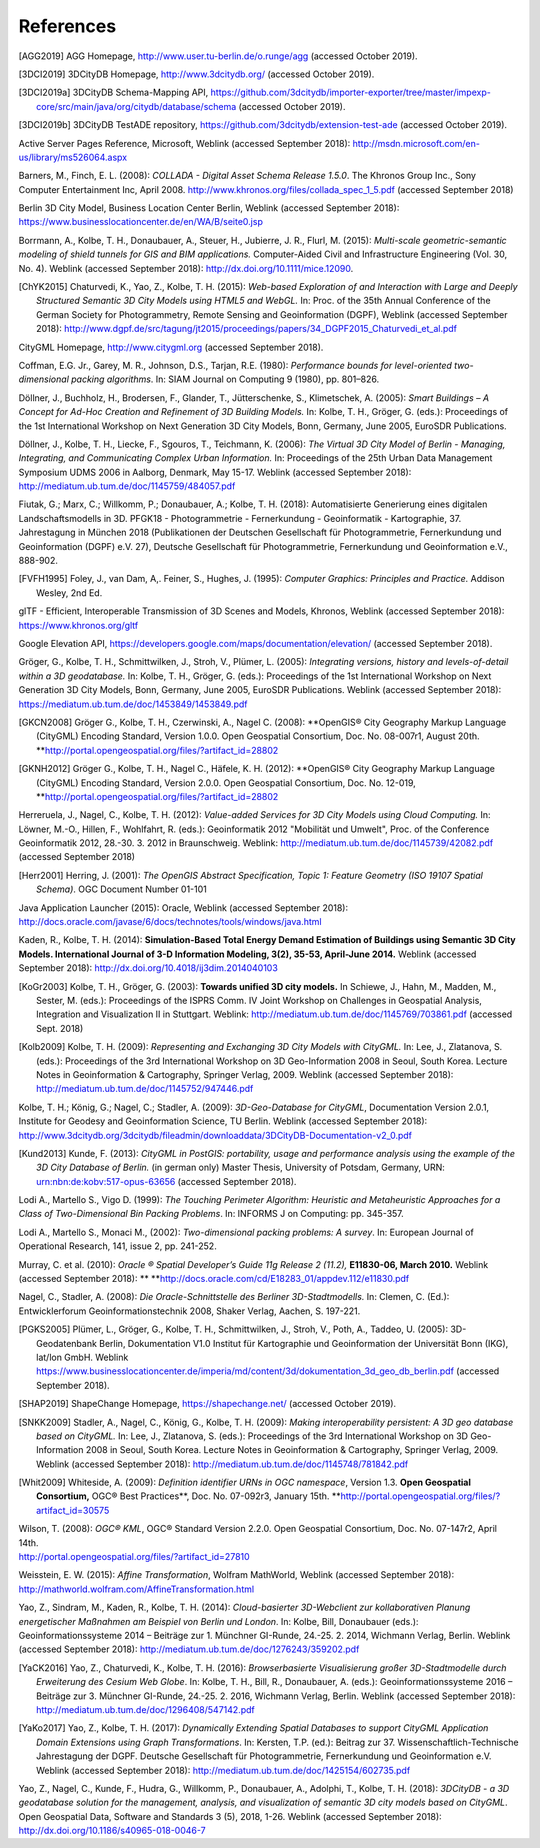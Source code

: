 References
==========

.. [AGG2019] AGG Homepage, http://www.user.tu-berlin.de/o.runge/agg (accessed October 2019).

.. [3DCI2019] 3DCityDB Homepage, http://www.3dcitydb.org/ (accessed October 2019).

.. [3DCI2019a] 3DCityDB Schema-Mapping API, https://github.com/3dcitydb/importer-exporter/tree/master/impexp-core/src/main/java/org/citydb/database/schema (accessed October 2019).

.. [3DCI2019b] 3DCityDB TestADE repository, https://github.com/3dcitydb/extension-test-ade (accessed October 2019).


Active Server Pages Reference, Microsoft, Weblink (accessed September
2018): http://msdn.microsoft.com/en-us/library/ms526064.aspx

Barners, M., Finch, E. L. (2008): *COLLADA - Digital Asset Schema
Release 1.5.0*. The Khronos Group Inc., Sony Computer Entertainment Inc,
April 2008. http://www.khronos.org/files/collada_spec_1_5.pdf (accessed
September 2018)

Berlin 3D City Model, Business Location Center Berlin, Weblink (accessed
September 2018):
https://www.businesslocationcenter.de/en/WA/B/seite0.jsp

Borrmann, A., Kolbe, T. H., Donaubauer, A., Steuer, H., Jubierre, J. R.,
Flurl, M. (2015): *Multi-scale geometric-semantic modeling of shield
tunnels for GIS and BIM applications.* Computer-Aided Civil and
Infrastructure Engineering (Vol. 30, No. 4). Weblink (accessed September
2018): http://dx.doi.org/10.1111/mice.12090.

.. [ChYK2015] Chaturvedi, K., Yao, Z., Kolbe, T. H. (2015): *Web-based Exploration of
    and Interaction with Large and Deeply Structured Semantic 3D City Models
    using HTML5 and WebGL.* In: Proc. of the 35th Annual Conference of the
    German Society for Photogrammetry, Remote Sensing and Geoinformation
    (DGPF), Weblink (accessed September 2018):
    http://www.dgpf.de/src/tagung/jt2015/proceedings/papers/34_DGPF2015_Chaturvedi_et_al.pdf

CityGML Homepage, http://www.citygml.org (accessed September 2018).

Coffman, E.G. Jr., Garey, M. R., Johnson, D.S., Tarjan, R.E. (1980):
*Performance bounds for level-oriented two-dimensional packing
algorithms*. In: SIAM Journal on Computing 9 (1980), pp. 801–826.

Döllner, J., Buchholz, H., Brodersen, F., Glander, T., Jütterschenke,
S., Klimetschek, A. (2005): *Smart Buildings – A Concept for Ad-Hoc
Creation and Refinement of 3D Building Models.* In: Kolbe, T. H.,
Gröger, G. (eds.): Proceedings of the 1st International Workshop on Next
Generation 3D City Models, Bonn, Germany, June 2005, EuroSDR
Publications.

Döllner, J., Kolbe, T. H., Liecke, F., Sgouros, T., Teichmann, K.
(2006): *The Virtual 3D City Model of Berlin - Managing, Integrating,
and Communicating Complex Urban Information.* In: Proceedings of the
25th Urban Data Management Symposium UDMS 2006 in Aalborg, Denmark, May
15-17. Weblink (accessed September 2018):
http://mediatum.ub.tum.de/doc/1145759/484057.pdf

Fiutak, G.; Marx, C.; Willkomm, P.; Donaubauer, A.; Kolbe, T. H. (2018):
Automatisierte Generierung eines digitalen Landschaftsmodells in 3D.
PFGK18 - Photogrammetrie - Fernerkundung - Geoinformatik - Kartographie,
37. Jahrestagung in München 2018 (Publikationen der Deutschen
Gesellschaft für Photogrammetrie, Fernerkundung und Geoinformation
(DGPF) e.V. 27), Deutsche Gesellschaft für Photogrammetrie,
Fernerkundung und Geoinformation e.V., 888-902.

.. [FVFH1995] Foley, J., van Dam, A,. Feiner, S., Hughes, J. (1995): *Computer
    Graphics: Principles and Practice.* Addison Wesley, 2nd Ed.

glTF - Efficient, Interoperable Transmission of 3D Scenes and Models,
Khronos, Weblink (accessed September 2018): https://www.khronos.org/gltf

Google Elevation API,
https://developers.google.com/maps/documentation/elevation/ (accessed
September 2018).

Gröger, G., Kolbe, T. H., Schmittwilken, J., Stroh, V., Plümer, L.
(2005): *Integrating versions, history and levels-of-detail within a 3D
geodatabase.* In: Kolbe, T. H., Gröger, G. (eds.): Proceedings of the
1st International Workshop on Next Generation 3D City Models, Bonn,
Germany, June 2005, EuroSDR Publications. Weblink (accessed September
2018): https://mediatum.ub.tum.de/doc/1453849/1453849.pdf

.. [GKCN2008] Gröger G., Kolbe, T. H., Czerwinski, A., Nagel C. (2008): **OpenGIS®
    City Geography Markup Language (CityGML) Encoding Standard, Version
    1.0.0. Open Geospatial Consortium, Doc. No. 08-007r1, August 20th.
    **\ http://portal.opengeospatial.org/files/?artifact_id=28802

.. [GKNH2012] Gröger G., Kolbe, T. H., Nagel C., Häfele, K. H. (2012): **OpenGIS® City
    Geography Markup Language (CityGML) Encoding Standard, Version 2.0.0.
    Open Geospatial Consortium, Doc. No. 12-019,
    **\ http://portal.opengeospatial.org/files/?artifact_id=28802

Herreruela, J., Nagel, C., Kolbe, T. H. (2012): *Value-added Services
for 3D City Models using Cloud Computing.* In: Löwner, M.-O., Hillen,
F., Wohlfahrt, R. (eds.): Geoinformatik 2012 "Mobilität und Umwelt",
Proc. of the Conference Geoinformatik 2012, 28.-30. 3. 2012 in
Braunschweig. Weblink: http://mediatum.ub.tum.de/doc/1145739/42082.pdf
(accessed September 2018)

.. [Herr2001] Herring, J. (2001): *The OpenGIS Abstract Specification, Topic 1:
    Feature Geometry (ISO 19107 Spatial Schema)*. OGC Document Number 01-101

Java Application Launcher (2015): Oracle, Weblink (accessed September
2018):
http://docs.oracle.com/javase/6/docs/technotes/tools/windows/java.html

Kaden, R., Kolbe, T. H. (2014): **Simulation-Based Total Energy Demand
Estimation of Buildings using Semantic 3D City Models. International
Journal of 3-D Information Modeling, 3(2), 35-53, April-June 2014.**
Weblink (accessed September 2018):
http://dx.doi.org/10.4018/ij3dim.2014040103

.. [KoGr2003] Kolbe, T. H., Gröger, G. (2003): **Towards unified 3D city models.** In
    Schiewe, J., Hahn, M., Madden, M., Sester, M. (eds.): Proceedings of the
    ISPRS Comm. IV Joint Workshop on Challenges in Geospatial Analysis,
    Integration and Visualization II in Stuttgart. Weblink:
    http://mediatum.ub.tum.de/doc/1145769/703861.pdf (accessed Sept. 2018)


.. [Kolb2009] Kolbe, T. H. (2009): *Representing and Exchanging 3D City Models with
    CityGML.* In: Lee, J., Zlatanova, S. (eds.): Proceedings of the 3rd
    International Workshop on 3D Geo-Information 2008 in Seoul, South Korea.
    Lecture Notes in Geoinformation & Cartography, Springer Verlag, 2009.
    Weblink (accessed September 2018):
    http://mediatum.ub.tum.de/doc/1145752/947446.pdf


Kolbe, T. H.; König, G.; Nagel, C.; Stadler, A. (2009): *3D-Geo-Database
for CityGML*, Documentation Version 2.0.1, Institute for Geodesy and
Geoinformation Science, TU Berlin. Weblink (accessed September 2018):
http://www.3dcitydb.org/3dcitydb/fileadmin/downloaddata/3DCityDB-Documentation-v2_0.pdf

.. [Kund2013] Kunde, F. (2013): *CityGML in PostGIS: portability, usage and
    performance analysis using the example of the 3D City Database of
    Berlin.* (in german only) Master Thesis, University of Potsdam, Germany,
    URN: urn:nbn:de:kobv:517-opus-63656 (accessed September 2018).

Lodi A., Martello S., Vigo D. (1999): *The Touching Perimeter Algorithm:
Heuristic and Metaheuristic Approaches for a Class of Two-Dimensional
Bin Packing Problems*. In: INFORMS J on Computing: pp. 345-357.

Lodi A., Martello S., Monaci M., (2002): *Two-dimensional packing
problems: A survey*. In: European Journal of Operational Research, 141,
issue 2, pp. 241-252.

Murray, C. et al. (2010): *Oracle ® Spatial Developer’s Guide 11g
Release 2 (11.2),* **E11830-06, March 2010.** Weblink (accessed
September 2018): **
**\ http://docs.oracle.com/cd/E18283_01/appdev.112/e11830.pdf

Nagel, C., Stadler, A. (2008): *Die Oracle-Schnittstelle des Berliner
3D-Stadtmodells.* In: Clemen, C. (Ed.): Entwicklerforum
Geoinformationstechnik 2008, Shaker Verlag, Aachen, S. 197-221.

.. [PGKS2005] Plümer, L., Gröger, G., Kolbe, T. H., Schmittwilken, J., Stroh, V.,
    Poth, A., Taddeo, U. (2005): 3D-Geodatenbank Berlin, Dokumentation V1.0
    Institut für Kartographie und Geoinformation der Universität Bonn (IKG),
    lat/lon GmbH. Weblink
    https://www.businesslocationcenter.de/imperia/md/content/3d/dokumentation_3d_geo_db_berlin.pdf
    (accessed September 2018).

.. [SHAP2019] ShapeChange Homepage, https://shapechange.net/ (accessed October 2019).

.. [SNKK2009] Stadler, A., Nagel, C., König, G., Kolbe, T. H. (2009): *Making
    interoperability persistent: A 3D geo database based on CityGML.* In:
    Lee, J., Zlatanova, S. (eds.): Proceedings of the 3rd International
    Workshop on 3D Geo-Information 2008 in Seoul, South Korea. Lecture Notes
    in Geoinformation & Cartography, Springer Verlag, 2009. Weblink
    (accessed September 2018):
    http://mediatum.ub.tum.de/doc/1145748/781842.pdf

.. [Whit2009] Whiteside, A. (2009): *Definition identifier URNs in OGC namespace*,
    Version 1.3. **Open Geospatial Consortium,** OGC® Best Practices\ **,
    Doc. No. 07-092r3, January 15th.
    **\ http://portal.opengeospatial.org/files/?artifact_id=30575

| Wilson, T. (2008): *OGC® KML*, OGC® Standard Version 2.2.0. Open
  Geospatial Consortium, Doc. No. 07-147r2, April 14th.
| http://portal.opengeospatial.org/files/?artifact_id=27810

Weisstein, E. W. (2015): *Affine Transformation*, Wolfram MathWorld,
Weblink (accessed September 2018):
http://mathworld.wolfram.com/AffineTransformation.html

Yao, Z., Sindram, M., Kaden, R., Kolbe, T. H. (2014): *Cloud-basierter
3D-Webclient zur kollaborativen Planung energetischer Maßnahmen am
Beispiel von Berlin und London*. In: Kolbe, Bill, Donaubauer (eds.):
Geoinformationssysteme 2014 – Beiträge zur 1. Münchner GI-Runde, 24.-25.
2. 2014, Wichmann Verlag, Berlin. Weblink (accessed September 2018):
http://mediatum.ub.tum.de/doc/1276243/359202.pdf

.. [YaCK2016] Yao, Z., Chaturvedi, K., Kolbe, T. H. (2016): *Browserbasierte
    Visualisierung großer 3D-Stadtmodelle durch Erweiterung des Cesium Web
    Globe*. In: Kolbe, T. H., Bill, R., Donaubauer, A. (eds.):
    Geoinformationssysteme 2016 – Beiträge zur 3. Münchner GI-Runde, 24.-25.
    2. 2016, Wichmann Verlag, Berlin. Weblink (accessed September 2018):
    http://mediatum.ub.tum.de/doc/1296408/547142.pdf

.. [YaKo2017] Yao, Z., Kolbe, T. H. (2017): *Dynamically Extending Spatial Databases
    to support CityGML Application Domain Extensions using Graph
    Transformations*. In: Kersten, T.P. (ed.): Beitrag zur 37.
    Wissenschaftlich-Technische Jahrestagung der DGPF. Deutsche Gesellschaft
    für Photogrammetrie, Fernerkundung und Geoinformation e.V. Weblink
    (accessed September 2018):
    http://mediatum.ub.tum.de/doc/1425154/602735.pdf

Yao, Z., Nagel, C., Kunde, F., Hudra, G., Willkomm, P., Donaubauer, A.,
Adolphi, T., Kolbe, T. H. (2018): *3DCityDB - a 3D geodatabase solution
for the management, analysis, and visualization of semantic 3D city
models based on CityGML*. Open Geospatial Data, Software and Standards 3
(5), 2018, 1-26. Weblink (accessed September 2018):
http://dx.doi.org/10.1186/s40965-018-0046-7

